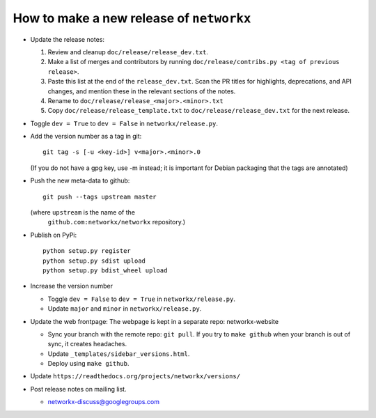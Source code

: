 How to make a new release of ``networkx``
=========================================

- Update the release notes:

  1. Review and cleanup ``doc/release/release_dev.txt``.

  2. Make a list of merges and contributors by running
     ``doc/release/contribs.py <tag of previous release>``.

  3. Paste this list at the end of the ``release_dev.txt``. Scan the PR titles
     for highlights, deprecations, and API changes, and mention these in the
     relevant sections of the notes.

  4. Rename to ``doc/release/release_<major>.<minor>.txt``

  5. Copy ``doc/release/release_template.txt`` to
     ``doc/release/release_dev.txt`` for the next release.

- Toggle ``dev = True`` to ``dev = False`` in ``networkx/release.py``.

- Add the version number as a tag in git::

   git tag -s [-u <key-id>] v<major>.<minor>.0

  (If you do not have a gpg key, use -m instead; it is important for
  Debian packaging that the tags are annotated)

- Push the new meta-data to github::

   git push --tags upstream master

  (where ``upstream`` is the name of the
   ``github.com:networkx/networkx`` repository.)

- Publish on PyPi::

   python setup.py register
   python setup.py sdist upload
   python setup.py bdist_wheel upload

- Increase the version number

  - Toggle ``dev = False`` to ``dev = True`` in ``networkx/release.py``.
  - Update ``major`` and ``minor`` in ``networkx/release.py``.

- Update the web frontpage:
  The webpage is kept in a separate repo: networkx-website

  - Sync your branch with the remote repo: ``git pull``.
    If you try to ``make github`` when your branch is out of sync, it
    creates headaches.
  - Update ``_templates/sidebar_versions.html``.
  - Deploy using ``make github``.

- Update ``https://readthedocs.org/projects/networkx/versions/``

- Post release notes on mailing list.

  - networkx-discuss@googlegroups.com
